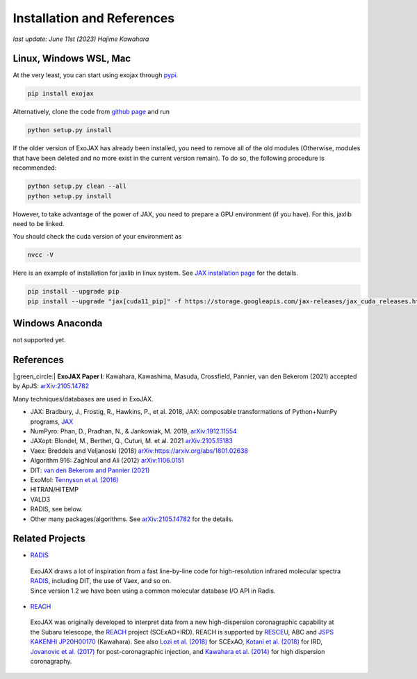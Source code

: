 Installation and References
----------------------------------

*last update: June 11st (2023) Hajime Kawahara*

Linux, Windows WSL, Mac
============================

At the very least, you can start using exojax through `pypi <https://pypi.org/project/exojax/>`_.

.. code:: sh
	  
	  pip install exojax


Alternatively, clone the code from `github page <https://github.com/HajimeKawahara/exojax>`_ and run

.. code:: sh
	  
	  python setup.py install

If the older version of ExoJAX has already been installed, you need to remove all of the old modules (Otherwise, modules that have been deleted and no more exist in the current version remain). To do so, the following procedure is recommended:

.. code:: sh
	  
	  python setup.py clean --all 
	  python setup.py install

	  
However, to take advantage of the power of JAX, you need to prepare a GPU environment (if you have). For this, jaxlib need to be linked.

You should check the cuda version of your environment as

.. code:: sh

	  nvcc -V

Here is an example of installation for jaxlib in linux system. See `JAX installation page <https://github.com/google/jax#installation>`_ for the details.

.. code:: sh

		pip install --upgrade pip
		pip install --upgrade "jax[cuda11_pip]" -f https://storage.googleapis.com/jax-releases/jax_cuda_releases.html

Windows Anaconda
===================

not supported yet.
		

		
References
=================

|:green_circle:| **ExoJAX Paper I**:  Kawahara, Kawashima, Masuda, Crossfield, Pannier, van den Bekerom (2021) accepted by ApJS: `arXiv:2105.14782 <http://arxiv.org/abs/2105.14782>`_


Many techniques/databases are used in ExoJAX.

- JAX: Bradbury, J., Frostig, R., Hawkins, P., et al. 2018, JAX: composable transformations of Python+NumPy programs, `JAX <http://github.com/google/jax>`_
- NumPyro: Phan, D., Pradhan, N., & Jankowiak, M. 2019, `arXiv:1912.11554 <http://arxiv.org/abs/1912.11554>`_
- JAXopt: Blondel, M., Berthet, Q., Cuturi, M. et al. 2021 `arXiv:2105.15183 <http://arxiv.org/abs/2105.15183>`_
- Vaex: Breddels and Veljanoski (2018) `arXiv:https://arxiv.org/abs/1801.02638 <https://arxiv.org/abs/1801.02638>`_
- Algorithm 916: Zaghloul and Ali (2012) `arXiv:1106.0151 <https://arxiv.org/abs/1106.0151>`_
- DIT: `van den Bekerom and Pannier (2021) <https://www.sciencedirect.com/science/article/abs/pii/S0022407320310049>`_ 
- ExoMol: `Tennyson et al. (2016) <https://www.sciencedirect.com/science/article/abs/pii/S0022285216300807?via%3Dihub>`_
- HITRAN/HITEMP
- VALD3
- RADIS, see below.
- Other many packages/algorithms. See `arXiv:2105.14782 <http://arxiv.org/abs/2105.14782>`_ for the details.


Related Projects
=====================
  
- `RADIS <https://github.com/radis/radis>`_

 | ExoJAX draws a lot of inspiration from a fast line-by-line code for high-resolution infrared molecular spectra `RADIS <https://github.com/radis/radis>`_, including DIT, the use of Vaex, and so on. 
 | Since version 1.2 we have been using a common molecular database I/O API in Radis.

- `REACH <http://secondearths.sakura.ne.jp/reach/>`_
  
 | ExoJAX was originally developed to interpret data from a new high-dispersion coronagraphic capability at the Subaru telescope, the `REACH <http://secondearths.sakura.ne.jp/reach/>`_ project (SCExAO+IRD). REACH is supported by `RESCEU <http://www.resceu.s.u-tokyo.ac.jp/top.php>`_, ABC and `JSPS KAKENHI JP20H00170 <https://kaken.nii.ac.jp/en/grant/KAKENHI-PROJECT-20H00170/>`_ (Kawahara). See also `Lozi et al. (2018) <https://ui.adsabs.harvard.edu/abs/2018SPIE10703E..59L/abstract>`_ for SCExAO, `Kotani et al. (2018) <https://ui.adsabs.harvard.edu/abs/2018SPIE10702E..11K/abstract>`_ for IRD, `Jovanovic et al. (2017) <https://ui.adsabs.harvard.edu/abs/2017arXiv171207762J/abstract>`_ for post-coronagraphic injection, and `Kawahara et al. (2014) <https://ui.adsabs.harvard.edu/abs/2014ApJS..212...27K/abstract>`_ for high dispersion coronagraphy.
